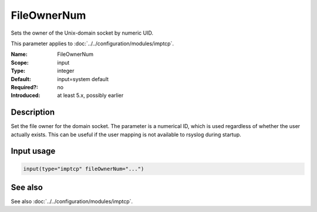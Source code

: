 .. _param-imptcp-fileownernum:
.. _imptcp.parameter.input.fileownernum:

FileOwnerNum
============

.. index::
   single: imptcp; FileOwnerNum
   single: FileOwnerNum

.. summary-start

Sets the owner of the Unix-domain socket by numeric UID.

.. summary-end

This parameter applies to :doc:`../../configuration/modules/imptcp`.

:Name: FileOwnerNum
:Scope: input
:Type: integer
:Default: input=system default
:Required?: no
:Introduced: at least 5.x, possibly earlier

Description
-----------
Set the file owner for the domain socket. The parameter is a numerical ID,
which is used regardless of whether the user actually exists. This can be
useful if the user mapping is not available to rsyslog during startup.

Input usage
-----------
.. _param-imptcp-input-fileownernum:
.. _imptcp.parameter.input.fileownernum-usage:

.. code-block:: rsyslog

   input(type="imptcp" fileOwnerNum="...")

See also
--------
See also :doc:`../../configuration/modules/imptcp`.
